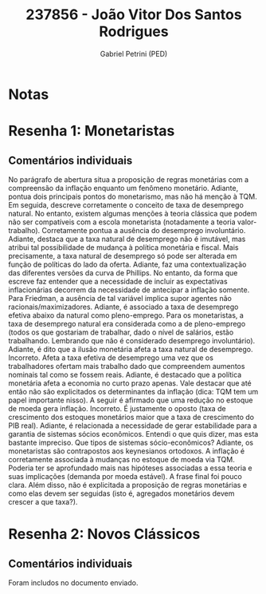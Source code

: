 #+OPTIONS: toc:nil num:nil tags:nil
#+TITLE: 237856 - João Vitor Dos Santos Rodrigues
#+AUTHOR: Gabriel Petrini (PED)
#+PROPERTY: RA 237856
#+PROPERTY: NOME "João Vitor Dos Santos Rodrigues"
#+INCLUDE_TAGS: private
#+PROPERTY: COLUMNS %TAREFA(Tarefa) %OBJETIVO(Objetivo) %CONCEITOS(Conceito) %ARGUMENTO(Argumento) %DESENVOLVIMENTO(Desenvolvimento) %CLAREZA(Clareza) %NOTA(Nota)
#+PROPERTY: TAREFA_ALL "Resenha 1" "Resenha 2" "Resenha 3" "Resenha 4" "Resenha 5" "Prova" "Seminário"
#+PROPERTY: OBJETIVO_ALL "Atingido totalmente" "Atingido satisfatoriamente" "Atingido parcialmente" "Atingindo minimamente" "Não atingido"
#+PROPERTY: CONCEITOS_ALL "Atingido totalmente" "Atingido satisfatoriamente" "Atingido parcialmente" "Atingindo minimamente" "Não atingido"
#+PROPERTY: ARGUMENTO_ALL "Atingido totalmente" "Atingido satisfatoriamente" "Atingido parcialmente" "Atingindo minimamente" "Não atingido"
#+PROPERTY: DESENVOLVIMENTO_ALL "Atingido totalmente" "Atingido satisfatoriamente" "Atingido parcialmente" "Atingindo minimamente" "Não atingido"
#+PROPERTY: CONCLUSAO_ALL "Atingido totalmente" "Atingido satisfatoriamente" "Atingido parcialmente" "Atingindo minimamente" "Não atingido"
#+PROPERTY: CLAREZA_ALL "Atingido totalmente" "Atingido satisfatoriamente" "Atingido parcialmente" "Atingindo minimamente" "Não atingido"
#+PROPERTY: NOTA_ALL "Atingido totalmente" "Atingido satisfatoriamente" "Atingido parcialmente" "Atingindo minimamente" "Não atingido"


* Notas :private:

  #+BEGIN: columnview :maxlevel 3 :id global
  #+END

* Resenha 1: Monetaristas                                           :private:
  :PROPERTIES:
  :TAREFA:   Resenha 1
  :OBJETIVO: Atingido satisfatoriamente
  :ARGUMENTO: Atingido parcialmente
  :CONCEITOS: Atingindo minimamente
  :DESENVOLVIMENTO: Atingido satisfatoriamente
  :CONCLUSAO: Atingido parcialmente
  :CLAREZA:  Atingido parcialmente
  :NOTA:     Atingido parcialmente
  :END:

** Comentários individuais 

No parágrafo de abertura situa a proposição de regras monetárias com a compreensão da inflação enquanto um fenômeno monetário. Adiante, pontua dois principais pontos do monetarismo, mas não há menção à TQM. Em seguida, descreve corretamente o conceito de taxa de desemprego natural. No entanto, existem algumas menções à teoria clássica que podem não ser compatíveis com a escola monetarista (notadamente a teoria valor-trabalho). Corretamente pontua a ausência do desemprego involuntário. Adiante, destaca que a taxa natural de desemprego não é imutável, mas atribui tal possibilidade de mudança à política monetária e fiscal. Mais precisamente, a taxa natural de desemprego só pode ser alterada em função de políticas do lado da oferta. Adiante, faz uma contextualização das diferentes versões da curva de Phillips. No entanto, da forma que escreve faz entender que a necessidade de incluir as expectativas inflacionárias decorrem da necessidade de antecipar a inflação somente. Para Friedman, a ausência de tal variável implica supor agentes não racionais/maximizadores. Adiante, é associado a taxa de desemprego efetiva abaixo da natural como pleno-emprego. Para os monetaristas, a taxa de desemprego natural era considerada como a de pleno-emprego (todos os que gostariam de trabalhar, dado o nível de salários, estão trabalhando. Lembrando que não é considerado desemprego involuntário). Adiante, é dito que a ilusão monetária afeta a taxa natural de desemprego. Incorreto. Afeta a taxa efetiva de desemprego uma vez que os trabalhadores ofertam mais trabalho dado que compreendem aumentos nominais tal como se fossem reais. Adiante, é destacado que a política monetária afeta a economia no curto prazo apenas. Vale destacar que até então não são explicitados os determinantes da inflação (dica: TQM tem um papel importante nisso). A seguir é afirmado que uma redução no estoque de moeda gera inflação. Incorreto. É justamente o oposto (taxa de crescimento dos estoques monetários maior que a taxa de crescimento do PIB real). Adiante, é relacionada a necessidade de gerar estabilidade para a garantia de sistemas sócios econômicos. Entendi o que quis dizer, mas esta bastante impreciso. Que tipos de sistemas sócio-econômicos? Adiante, os monetaristas são contrapostos aos keynesianos ortodoxos. A inflação é corretamente associada à mudanças no estoque de moeda via TQM. Poderia ter se aprofundado mais nas hipóteses associadas a essa teoria e suas implicações (demanda por moeda estável). A frase final foi pouco clara. Além disso, não é explicitada a proposição de regras monetárias e como elas devem ser seguidas (isto é, agregados monetários devem crescer a que taxa?).
* Resenha 2: Novos Clássicos                                        :private:
  :PROPERTIES:
  :TAREFA:   Resenha 2
  :OBJETIVO: Atingido parcialmente
  :ARGUMENTO: Atingido satisfatoriamente
  :CONCEITOS: Atingido parcialmente
  :DESENVOLVIMENTO: Atingido satisfatoriamente
  :CONCLUSAO: Atingido parcialmente
  :CLAREZA:  Atingido parcialmente
  :NOTA:     Atingido parcialmente
  :END:

** Comentários individuais

   Foram includos no documento enviado.
